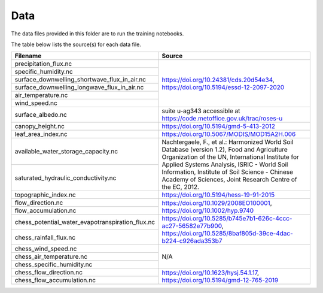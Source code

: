 Data
----

The data files provided in this folder are to run the training notebooks.

The table below lists the source(s) for each data file.

+--------------------------------------------------+---------------------------------------------------------------+
| Filename                                         | Source                                                        |
+==================================================+===============================================================+
| precipitation_flux.nc                            | https://doi.org/10.24381/cds.20d54e34,                        |
+--------------------------------------------------+ https://doi.org/10.5194/essd-12-2097-2020                     |
| specific_humidity.nc                             |                                                               |
+--------------------------------------------------+                                                               |
| surface_downwelling_shortwave_flux_in_air.nc     |                                                               |
+--------------------------------------------------+                                                               |
| surface_downwelling_longwave_flux_in_air.nc      |                                                               |
+--------------------------------------------------+                                                               |
| air_temperature.nc                               |                                                               |
+--------------------------------------------------+                                                               |
| wind_speed.nc                                    |                                                               |
+--------------------------------------------------+---------------------------------------------------------------+
| surface_albedo.nc                                | suite u-ag343 accessible at                                   |
|                                                  | https://code.metoffice.gov.uk/trac/roses-u                    |
+--------------------------------------------------+---------------------------------------------------------------+
| canopy_height.nc                                 | https://doi.org/10.5194/gmd-5-413-2012                        |
+--------------------------------------------------+---------------------------------------------------------------+
| leaf_area_index.nc                               | https://doi.org/10.5067/MODIS/MOD15A2H.006                    |
+--------------------------------------------------+---------------------------------------------------------------+
| available_water_storage_capacity.nc              | Nachtergaele, F., et al.: Harmonized World Soil Database      |
+--------------------------------------------------+ (version 1.2), Food and Agriculture Organization of the UN,   |
| saturated_hydraulic_conductivity.nc              | International Institute for Applied Systems Analysis, ISRIC   |
|                                                  | - World Soil Information, Institute of Soil Science           |
|                                                  | - Chinese Academy of Sciences, Joint Research Centre of the   |
|                                                  | EC, 2012.                                                     |
+--------------------------------------------------+---------------------------------------------------------------+
| topographic_index.nc                             | https://doi.org/10.5194/hess-19-91-2015                       |
+--------------------------------------------------+---------------------------------------------------------------+
| flow_direction.nc                                | https://doi.org/10.1029/2008EO100001,                         |
+--------------------------------------------------+ https://doi.org/10.1002/hyp.9740                              |
| flow_accumulation.nc                             |                                                               |
+--------------------------------------------------+---------------------------------------------------------------+
| chess_potential_water_evapotranspiration_flux.nc | https://doi.org/10.5285/b745e7b1-626c-4ccc-ac27-56582e77b900, |
+--------------------------------------------------+ https://doi.org/10.5285/8baf805d-39ce-4dac-b224-c926ada353b7  |
| chess_rainfall_flux.nc                           |                                                               |
+--------------------------------------------------+---------------------------------------------------------------+
| chess_wind_speed.nc                              | N/A                                                           |
+--------------------------------------------------+                                                               |
| chess_air_temperature.nc                         |                                                               |
+--------------------------------------------------+                                                               |
| chess_specific_humidity.nc                       |                                                               |
+--------------------------------------------------+---------------------------------------------------------------+
| chess_flow_direction.nc                          | https://doi.org/10.1623/hysj.54.1.17,                         |
+--------------------------------------------------+ https://doi.org/10.5194/gmd-12-765-2019                       |
| chess_flow_accumulation.nc                       |                                                               |
+--------------------------------------------------+---------------------------------------------------------------+